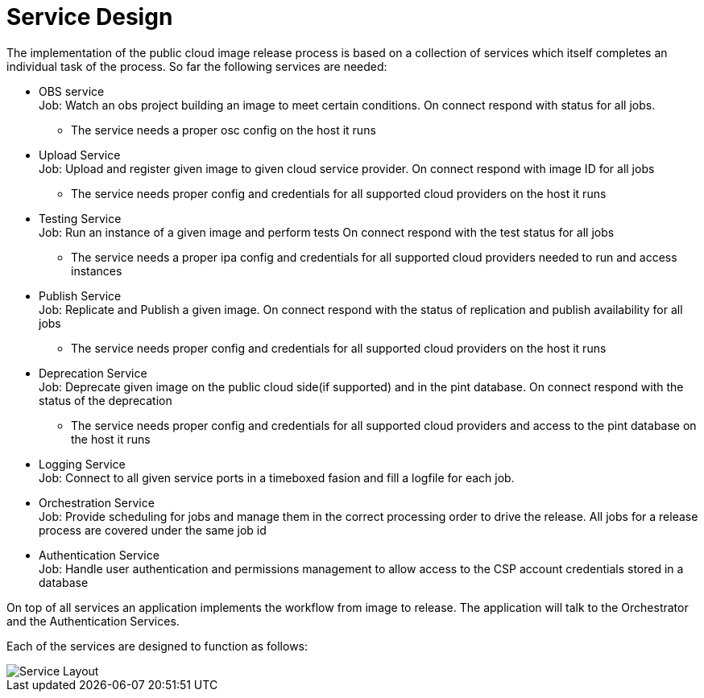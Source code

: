 # Service Design

The implementation of the public cloud image release process
is based on a collection of services which itself completes
an individual task of the process. So far the following services
are needed:

* OBS service +
  Job: Watch an obs project building an image to meet certain
  conditions. On connect respond with status for all jobs.
** The service needs a proper osc config on the host it runs

* Upload Service +
  Job: Upload and register given image to given cloud service
  provider. On connect respond with image ID for all jobs
** The service needs proper config and credentials for all
   supported cloud providers on the host it runs

* Testing Service +
  Job: Run an instance of a given image and perform tests
  On connect respond with the test status for all jobs
** The service needs a proper ipa config and credentials
   for all supported cloud providers needed to run and access
   instances

* Publish Service +
  Job: Replicate and Publish a given image. On connect respond
  with the status of replication and publish availability for
  all jobs
** The service needs proper config and credentials for all
   supported cloud providers on the host it runs

* Deprecation Service +
  Job: Deprecate given image on the public cloud side(if supported)
  and in the pint database. On connect respond with the
  status of the deprecation
** The service needs proper config and credentials for all
   supported cloud providers and access to the pint database
   on the host it runs

* Logging Service +
  Job: Connect to all given service ports in a timeboxed fasion
  and fill a logfile for each job.

* Orchestration Service +
  Job: Provide scheduling for jobs and manage them in the
  correct processing order to drive the release.
  All jobs for a release process are covered under the same
  job id

* Authentication Service +
  Job: Handle user authentication and permissions management
  to allow access to the CSP account credentials stored in a
  database

On top of all services an application implements the workflow
from image to release. The application will talk to the Orchestrator
and the Authentication Services.

Each of the services are designed to function as follows:

image::service.png[Service Layout]
